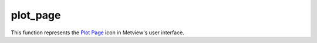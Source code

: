 
plot_page
=========================

.. container::
    
    .. container:: leftside

        .. image:: /_static/DISPLAYWINDOW.png
           :width: 48px

    .. container:: rightside

        This function represents the `Plot Page <https://confluence.ecmwf.int/display/METV/plot+page>`_ icon in Metview's user interface.


.. py:function:: plot_page(**kwargs)
  
    Description comes here!


    :param top: 
    :type top: number


    :param bottom: 
    :type bottom: number


    :param left: 
    :type left: number


    :param right: 
    :type right: number


    :param rows: 
    :type rows: str


    :param columns: 
    :type columns: str


    :param page_x_gap: 
    :type page_x_gap: number


    :param page_y_gap: 
    :type page_y_gap: number


    :param view: 
    :type view: str


    :param sub_pages: 
    :type sub_pages: str


    :rtype: None


.. minigallery:: metview.plot_page
    :add-heading:

